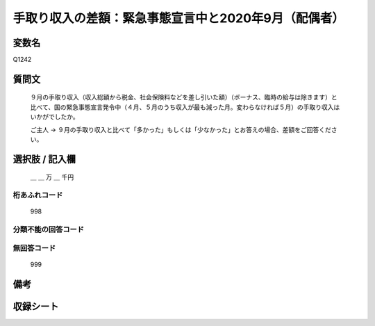 .. title:: Q1242
.. rst-class:: item

====================================================================================================
手取り収入の差額：緊急事態宣言中と2020年9月（配偶者）
====================================================================================================

.. rst-class:: varname

変数名
==================

Q1242

.. rst-class:: question

質問文
==================


   ９月の手取り収入（収入総額から税金、社会保険料などを差し引いた額）（ボーナス、臨時の給与は除きます）と比べて、国の緊急事態宣言発令中（４月、５月のうち収入が最も減った月。変わらなければ５月）の手取り収入はいかがでしたか。


   ご主人 → ９月の手取り収入と比べて「多かった」もしくは「少なかった」とお答えの場合、差額をご回答ください。





.. rst-class:: answer

選択肢 / 記入欄
======================

  ＿ ＿ 万 ＿ 千円  



.. rst-class:: overflow

桁あふれコード
-------------------------------
  998


.. rst-class:: not_classified

分類不能の回答コード
-------------------------------------
  


.. rst-class:: not_available

無回答コード
-------------------------------------
  999


.. rst-class:: bikou

備考
==================
 



.. rst-class:: include_sheet

収録シート
=======================================
.. hlist::
   :columns: 3
   
   
   * p28_2
   
   


.. index:: Q1242